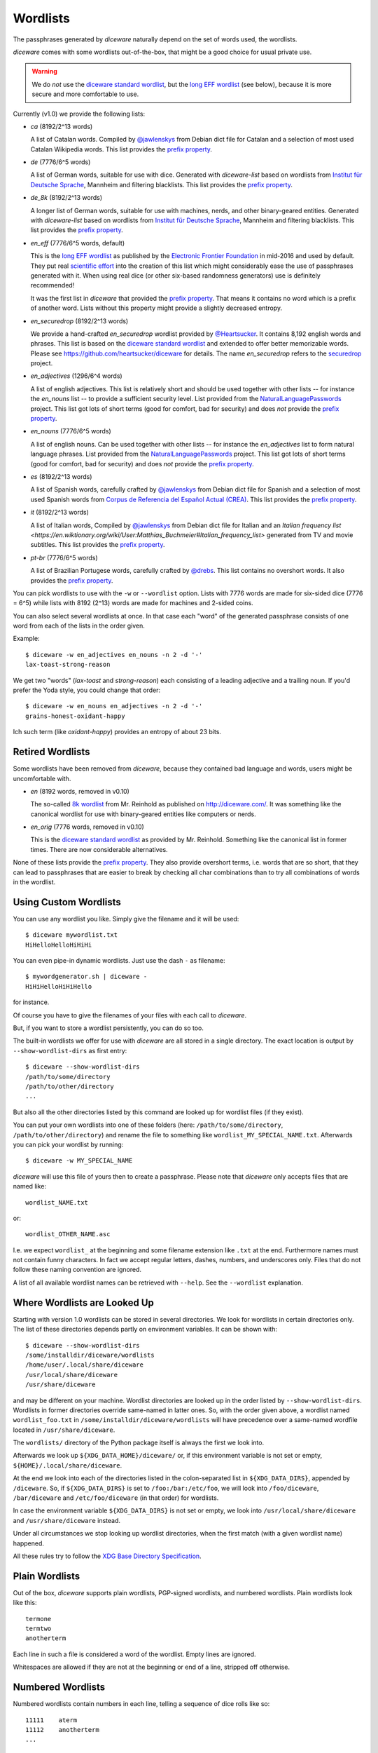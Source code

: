 Wordlists
=========

The passphrases generated by `diceware` naturally depend on the set of
words used, the wordlists.

`diceware` comes with some wordlists out-of-the-box, that might be a
good choice for usual private use.

.. warning::
         We do *not* use the `diceware standard wordlist`_,
         but the `long EFF wordlist`_ (see below), because it is more secure
         and more comfortable to use.

Currently (v1.0) we provide the following lists:

- `ca` (8192/2^13 words)

  A list of Catalan words. Compiled by `@jawlenskys`_ from Debian dict file for
  Catalan and a selection of most used Catalan Wikipedia words. This list
  provides the `prefix property`_.

- `de` (7776/6^5 words)

  A list of German words, suitable for use with dice. Generated with
  `diceware-list` based on wordlists from `Institut für Deutsche Sprache`_,
  Mannheim and filtering blacklists. This list provides the `prefix property`_.

- `de_8k` (8192/2^13 words)

  A longer list of German words, suitable for use with machines, nerds, and
  other binary-geared entities. Generated with `diceware-list` based on
  wordlists from `Institut für Deutsche Sprache`_, Mannheim and filtering
  blacklists. This list provides the `prefix property`_.

- `en_eff` (7776/6^5 words, default)

  This is the `long EFF wordlist`_ as published by the `Electronic Frontier
  Foundation`_ in mid-2016 and used by default. They put real `scientific
  effort`_ into the creation of this list which might considerably ease the
  use of passphrases generated with it. When using real dice (or other
  six-based randomness generators) use is definitely recommended!

  It was the first list in `diceware` that provided the
  `prefix property`_. That means it contains no word which is a prefix
  of another word. Lists without this property might provide a slightly
  decreased entropy.

- `en_securedrop` (8192/2^13 words)

  We provide a hand-crafted `en_securedrop` wordlist provided
  by `@Heartsucker`_. It contains 8,192 english words and
  phrases. This list is based on the `diceware standard wordlist`_ and
  extended to offer better memorizable words. Please see
  https://github.com/heartsucker/diceware for details. The name
  `en_securedrop` refers to the `securedrop`_ project.

- `en_adjectives` (1296/6^4 words)

  A list of english adjectives. This list is relatively short and should be
  used together with other lists -- for instance the `en_nouns` list -- to
  provide a sufficient security level. List provided from the
  `NaturalLanguagePasswords`_ project. This list got lots of short terms (good
  for comfort, bad for security) and does *not* provide the `prefix property`_.

- `en_nouns` (7776/6^5 words)

  A list of english nouns. Can be used together with other lists -- for
  instance the `en_adjectives` list to form natural language phrases. List
  provided from the `NaturalLanguagePasswords`_ project. This list got lots of
  short terms (good for comfort, bad for security) and does *not* provide the
  `prefix property`_.

- `es` (8192/2^13 words)

  A list of Spanish words, carefully crafted by `@jawlenskys`_ from Debian dict
  file for Spanish and a selection of most used Spanish words from `Corpus de
  Referencia del Español Actual (CREA)`_. This list provides the `prefix
  property`_.

- `it` (8192/2^13 words)

  A list of Italian words, Compiled by `@jawlenskys`_ from Debian dict file for
  Italian and an `Italian frequency list
  <https://en.wiktionary.org/wiki/User:Matthias_Buchmeier#Italian_frequency_list>`
  generated from TV and movie subtitles.  This list provides the `prefix
  property`_.

- `pt-br` (7776/6^5 words)

  A list of Brazilian Portugese words, carefully crafted by `@drebs`_. This
  list contains no overshort words. It also provides the `prefix property`_.


You can pick wordlists to use with the ``-w`` or ``--wordlist`` option. Lists
with 7776 words are made for six-sided dice (7776 = 6^5) while lists with 8192
(2^13) words are made for machines and 2-sided coins.

You can also select several wordlists at once. In that case each "word" of the
generated passphrase consists of one word from each of the lists in the order
given.

Example::

   $ diceware -w en_adjectives en_nouns -n 2 -d '-'
   lax-toast-strong-reason

We get two "words" (`lax-toast` and `strong-reason`) each consisting of a
leading adjective and a trailing noun.
If you'd prefer the Yoda style, you could change that order::

   $ diceware -w en_nouns en_adjectives -n 2 -d '-'
   grains-honest-oxidant-happy

Ich such term (like `oxidant-happy`) provides an entropy of about 23 bits.


Retired Wordlists
-----------------

Some wordlists have been removed from `diceware`, because they contained bad
language and words, users might be uncomfortable with.

- `en` (8192 words, removed in v0.10)

  The so-called `8k wordlist`_ from Mr. Reinhold as published on
  http://diceware.com/. It was something like the canonical wordlist for use
  with binary-geared entities like computers or nerds.

- `en_orig` (7776 words, removed in v0.10)

  This is the `diceware standard wordlist`_ as provided by
  Mr. Reinhold. Something like the canonical list in former times.
  There are now considerable alternatives.

None of these lists provide the `prefix property`_. They also provide overshort
terms, i.e. words that are so short, that they can lead to passphrases that are
easier to break by checking all char combinations than to try all combinations
of words in the wordlist.


Using Custom Wordlists
----------------------

You can use any wordlist you like. Simply give the filename and it
will be used::

  $ diceware mywordlist.txt
  HiHelloHelloHiHiHi

You can even pipe-in dynamic wordlists. Just use the dash ``-`` as
filename::

  $ mywordgenerator.sh | diceware -
  HiHiHelloHiHiHello

for instance.

Of course you have to give the filenames of your files with each call
to `diceware`.

But, if you want to store a wordlist persistently, you can do so too.

The built-in wordlists we offer for use with `diceware` are all stored in a
single directory. The exact location is output by ``--show-wordlist-dirs`` as
first entry::

  $ diceware --show-wordlist-dirs
  /path/to/some/directory
  /path/to/other/directory
  ...

But also all the other directories listed by this command are looked up for
wordlist files (if they exist).

You can put your own wordlists into one of these folders (here:
``/path/to/some/directory``, ``/path/to/other/directory``) and rename the file
to something like ``wordlist_MY_SPECIAL_NAME.txt``. Afterwards you can pick
your wordlist by running::

  $ diceware -w MY_SPECIAL_NAME

`diceware` will use this file of yours then to create a
passphrase. Please note that `diceware` only accepts files that are
named like::

  wordlist_NAME.txt

or::

  wordlist_OTHER_NAME.asc

I.e. we expect ``wordlist_`` at the beginning and some filename
extension like ``.txt`` at the end. Furthermore names must not contain
funny characters. In fact we accept regular letters, dashes, numbers,
and underscores only. Files that do not follow these naming convention
are ignored.

A list of all available wordlist names can be retrieved with ``--help``. See
the ``--wordlist`` explanation.


Where Wordlists are Looked Up
-----------------------------

Starting with version 1.0 wordlists can be stored in several directories.  We
look for wordlists in certain directories only.  The list of these directories
depends partly on environment variables. It can be shown with::

    $ diceware --show-wordlist-dirs
    /some/installdir/diceware/wordlists
    /home/user/.local/share/diceware
    /usr/local/share/diceware
    /usr/share/diceware

and may be different on your machine. Wordlist directories are looked up in the
order listed by ``--show-wordlist-dirs``. Wordlists in former directories
override same-named in latter ones.  So, with the order given above, a wordlist
named ``wordlist_foo.txt`` in ``/some/installdir/diceware/wordlists`` will have
precedence over a same-named wordfile located in ``/usr/share/diceware``.

The ``wordlists/`` directory of the Python package itself is always the first
we look into.

Afterwards we look up ``${XDG_DATA_HOME}/diceware/`` or, if this environment
variable is not set or empty, ``${HOME}/.local/share/diceware``.

At the end we look into each of the directories listed in the
colon-separated list in ``${XDG_DATA_DIRS}``, appended by ``/diceware``. So, if
``${XDG_DATA_DIRS}`` is set to ``/foo:/bar:/etc/foo``, we will look into
``/foo/diceware``, ``/bar/diceware`` and ``/etc/foo/diceware`` (in that order)
for wordlists.

In case the environment variable ``${XDG_DATA_DIRS}`` is not set or empty, we
look into ``/usr/local/share/diceware`` and ``/usr/share/diceware`` instead.

Under all circumstances we stop looking up wordlist directories, when the first
match (with a given wordlist name) happened.

All these rules try to follow the `XDG Base Directory Specification`_.


Plain Wordlists
---------------

Out of the box, `diceware` supports plain wordlists, PGP-signed
wordlists, and numbered wordlists. Plain wordlists look like this::

  termone
  termtwo
  anotherterm

Each line in such a file is considered a word of the wordlist. Empty
lines are ignored.

Whitespaces are allowed if they are not at the beginning or end of a
line, stripped off otherwise.


Numbered Wordlists
------------------

Numbered wordlists contain numbers in each line, telling a
sequence of dice rolls like so::

  11111    aterm
  11112    anotherterm
  ...

`diceware` detects such lines and in this case extracts ``aterm`` and
``anotherterm`` as wordlist entries.

Apart from simple digits written next to each other, `diceware` also
accepts numbers separated by dashes like this::

  1-1-1-1-1   aterm
  1-1-1-1-2   anotherterm

which is handy when working with wordlists for dice with more than 9
sides.


PGP-signed Wordlists
--------------------

PGP-signed wordlists are wordlists (ordinary or numbered ones), that
have been cryptographically signed with PGP or GPG. They look like
this::

  -----BEGIN PGP SIGNED MESSAGE-----
  Hash: SHA512

  foo
  bar
  baz

  -----BEGIN PGP SIGNATURE-----
  Version: GnuPG v1

  iJwEAQEKAAYFAlW00GEACgkQ+5ktCoLaPzSutwP8DVgdjBFqRXNKaZlvd8pR+P3k
  8xx5XLC0OFwZQFx4Ls8xl3+/xfvCNxCGSZjD6BGPzNZCK7bmQQYWcrsoEyX5jAC3
  dXjAPj0nct/PkJQlrUjUI2qrO0dFfU7sRj0Gn9TOlQQkKoQVwy7pY/6HaScGNepL
  J8BNUPYdOWeVgxY1jSY=
  =WXfu
  -----END PGP SIGNATURE-----

and are normally stored with the ``.asc`` filename extension. Signed
wordlists can be verified to detect changes, although this is not
automatically done by `diceware`.

.. warning:: Diceware does *not* automatically verify PGP-signed
             files.

.. _`8k wordlist`: http://world.std.com/~reinhold/diceware8k.txt
.. _`Corpus de Referencia del Español Actual (CREA)`: https://corpus.rae.es/lfrecuencias.html
.. _`diceware standard wordlist`: http://world.std.com/~reinhold/diceware.wordlist.asc
.. _`@drebs`: https://github.com/drebs
.. _`Electronic Frontier Foundation`: https://eff.org/
.. _`@Heartsucker`: https://github.com/heartsucker/
.. _`Institut für Deutsche Sprache`: https://www.ids-mannheim.de/derewo
.. _`@jawlenskys`: https://github.com/jawlenskys
.. _`long EFF wordlist`: https://www.eff.org/files/2016/07/18/eff_large_wordlist.txt
.. _`NaturalLanguagePasswords`: https://github.com/NaturalLanguagePasswords
.. _`prefix property`: https://en.wikipedia.org/wiki/Prefix_code
.. _`scientific effort`: https://www.eff.org/deeplinks/2016/07/new-wordlists-random-passphrases
.. _`securedrop`: https://github.com/freedomofpress/securedrop
.. _`XDG Base Directory Specification`: https://specifications.freedesktop.org/basedir-spec/latest/

